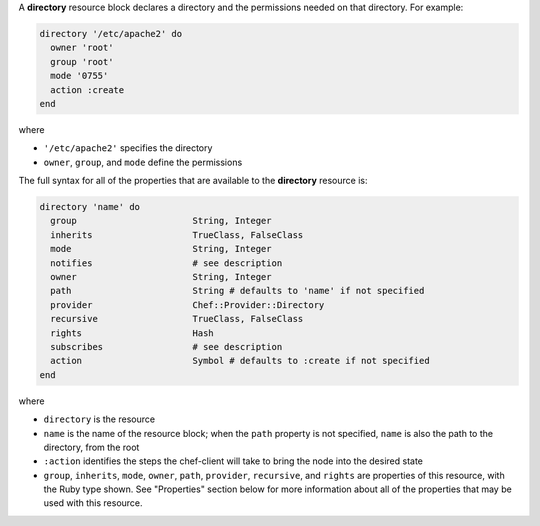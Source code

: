 .. The contents of this file may be included in multiple topics (using the includes directive).
.. The contents of this file should be modified in a way that preserves its ability to appear in multiple topics.


A **directory** resource block declares a directory and the permissions needed on that directory. For example:

.. code-block:: ruby

   directory '/etc/apache2' do
     owner 'root'
     group 'root'
     mode '0755'
     action :create
   end

where

* ``'/etc/apache2'`` specifies the directory
* ``owner``, ``group``, and ``mode`` define the permissions

The full syntax for all of the properties that are available to the **directory** resource is:

.. code-block:: ruby

   directory 'name' do
     group                      String, Integer
     inherits                   TrueClass, FalseClass
     mode                       String, Integer
     notifies                   # see description
     owner                      String, Integer
     path                       String # defaults to 'name' if not specified
     provider                   Chef::Provider::Directory
     recursive                  TrueClass, FalseClass
     rights                     Hash
     subscribes                 # see description
     action                     Symbol # defaults to :create if not specified
   end

where 

* ``directory`` is the resource
* ``name`` is the name of the resource block; when the ``path`` property is not specified, ``name`` is also the path to the directory, from the root
* ``:action`` identifies the steps the chef-client will take to bring the node into the desired state
* ``group``, ``inherits``, ``mode``, ``owner``, ``path``, ``provider``, ``recursive``, and ``rights`` are properties of this resource, with the Ruby type shown. See "Properties" section below for more information about all of the properties that may be used with this resource.
